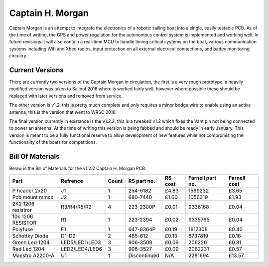 =================
Captain H. Morgan
=================

Captain Morgan is an attempt to integrate the electronics of a 
robotic sailing boat into a single, easily testable PCB.
As of the time of writing, the GPS and power regulation 
for the autonomous control system is implemented and working
well. In future revisions it will also contain a real-time 
MCU to handle timing critical systems on the boat, various 
communication systems including Wifi and Xbee radios, input
protection on all external electrical connections, and 
battey monitoring circuitry.

Current Versions
----------------

There are currently two versions of the Captain Morgan in circulation,
the first is a very rough prototype, a heavily modified version was taken 
to Sailbot 2016 where is worked fairly well, however where possible
these should be replaced with later versions and removed from service.

The other version is v1.2, this is pretty much complete and only requires
a minor bodge wire to enable using an active antenna, this is the version 
that went to WRSC 2016.

The final version currently in existance is the v1.2.2, this is a tweaked 
v1.2 which fixes the Vant pin not being connected to power an antenna.
At the time of writing this version is being fabbed and should be ready 
in early January. This version is meant to be a fully functional reserve
to allow development of new features while not compromising the functionality
of the boats for competitions.

Bill Of Materials
-----------------

Below is the Bill of Materials for the v1.2.2 Captain H. Morgan PCB.

+----------------------+----------------+-------+---------------+-----------+--------------------+----------------+
| Part                 | Refrence       | Count |  RS part no.  |  RS cost  |  Farnell part no.  |  Farnell cost  |
+======================+================+=======+===============+===========+====================+================+
| P header 2x20        | J1             | 1     | 254-6182      | £4.83     | 1569232            | £3.65          |
+----------------------+----------------+-------+---------------+-----------+--------------------+----------------+
| Pcb mount mmcx       | J2             | 1     | 680-7440      | £1.60     | 1056319            | £1.93          |
+----------------------+----------------+-------+---------------+-----------+--------------------+----------------+ 
| 2K2 1206 resistror   | R3/R4/R5/R2    | 4     | 223-2300P     | £0.01     | 9336168            | £0.04          |
+----------------------+----------------+-------+---------------+-----------+--------------------+----------------+ 
| 10k 1206 RESISTOR    | R1             | 1     | 223-2394      | £0.02     | 9335765            | £0.04          |
+----------------------+----------------+-------+---------------+-----------+--------------------+----------------+
| Polyfuse             | F1             | 1     | 647-8364P     | £0.19     | 1817308            | £0.40          |
+----------------------+----------------+-------+---------------+-----------+--------------------+----------------+
| Schottky Diode       | D1-D2          | 2     | 485-612       | £0.13     | 8737819            | £0.18          |
+----------------------+----------------+-------+---------------+-----------+--------------------+----------------+
| Green Led 1204       | LED5/LED1/LED3 | 3     | 906-3508      | £0.09     | 206226             | £0.31          |
+----------------------+----------------+-------+---------------+-----------+--------------------+----------------+
| Red Led 1204         | LED2/LED4/LED6 | 3     | 906-3527      | £0.09     | 2062231            | £0.57          |
+----------------------+----------------+-------+---------------+-----------+--------------------+----------------+
| Maestro A2200-A      | U1             | 1     | Discontinued  | N/A       | 2281694            | £13.57         |
+----------------------+----------------+-------+---------------+-----------+--------------------+----------------+

